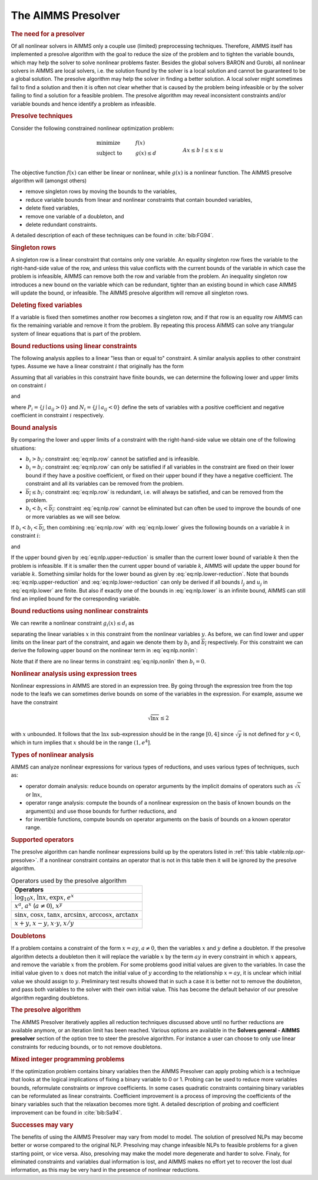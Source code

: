 .. _sec:nlp.presolve:

The AIMMS Presolver
===================

.. rubric:: The need for a presolver

Of all nonlinear solvers in AIMMS only a couple use (limited)
preprocessing techniques. Therefore, AIMMS itself has implemented a
presolve algorithm with the goal to reduce the size of the problem and
to tighten the variable bounds, which may help the solver to solve
nonlinear problems faster. Besides the global solvers BARON and Gurobi,
all nonlinear solvers in AIMMS are local solvers, i.e. the solution found by
the solver is a local solution and cannot be guaranteed to be a global
solution. The presolve algorithm may help the solver in finding a better
solution. A local solver might sometimes fail to find a solution and
then it is often not clear whether that is caused by the problem being
infeasible or by the solver failing to find a solution for a feasible
problem. The presolve algorithm may reveal inconsistent constraints
and/or variable bounds and hence identify a problem as infeasible.

.. rubric:: Presolve techniques

Consider the following constrained nonlinear optimization problem:

.. math::

   \begin{align}
   & \text{minimize} & & f(x) \\
   & \text{subject to} & & g(x) \leq d & & \\
   &&& Ax \leq b & & \\ 
   &&& l\leq x \leq u & & \\ 
   \end{align}

The objective function :math:`f(x)` can either be linear or nonlinear,
while :math:`g(x)` is a nonlinear function. The AIMMS presolve algorithm
will (amongst others)

-  remove singleton rows by moving the bounds to the variables,

-  reduce variable bounds from linear and nonlinear constraints that
   contain bounded variables,

-  delete fixed variables,

-  remove one variable of a doubleton, and

-  delete redundant constraints.

A detailed description of each of these techniques can be found in
:cite:`bib:FG94`.

.. rubric:: Singleton rows

A singleton row is a linear constraint that contains only one variable.
An equality singleton row fixes the variable to the right-hand-side
value of the row, and unless this value conflicts with the current
bounds of the variable in which case the problem is infeasible, AIMMS
can remove both the row and variable from the problem. An inequality
singleton row introduces a new bound on the variable which can be
redundant, tighter than an existing bound in which case AIMMS will
update the bound, or infeasible. The AIMMS presolve algorithm will
remove all singleton rows.

.. rubric:: Deleting fixed variables

If a variable is fixed then sometimes another row becomes a singleton
row, and if that row is an equality row AIMMS can fix the remaining
variable and remove it from the problem. By repeating this process AIMMS
can solve any triangular system of linear equations that is part of the
problem.

.. rubric:: Bound reductions using linear constraints

The following analysis applies to a linear "less than or equal to"
constraint. A similar analysis applies to other constraint types. Assume
we have a linear constraint :math:`i` that originally has the form

.. math::
   :label: eq:nlp.row

       \sum_j a_{ij}x_j \leq b_i

Assuming that all variables in this constraint have finite bounds, we
can determine the following lower and upper limits on constraint
:math:`i`

.. math::
   :label: eq:nlp.lower

       \underline{b_i} = \sum_{j\in P_i} a_{ij}l_j + \sum_{j\in N_i} a_{ij}u_j

and

.. math::
   :label: eq:nlp.upper

       \overline{b_i} = \sum_{j\in P_i} a_{ij}u_j + \sum_{j\in N_i} a_{ij}l_j

where :math:`P_i = \{j \mid a_{ij} > 0\}` and
:math:`N_i = \{j \mid a_{ij} < 0\}` define the sets of variables with a
positive coefficient and negative coefficient in constraint :math:`i`
respectively.

.. rubric:: Bound analysis

By comparing the lower and upper limits of a constraint with the
right-hand-side value we obtain one of the following situations:

-  :math:`\underline{b_i} > b_i`: constraint :eq:`eq:nlp.row` cannot be
   satisfied and is infeasible.

-  :math:`\underline{b_i} = b_i`: constraint :eq:`eq:nlp.row` can only
   be satisfied if all variables in the constraint are fixed on their
   lower bound if they have a positive coefficient, or fixed on their
   upper bound if they have a negative coefficient. The constraint and
   all its variables can be removed from the problem.

-  :math:`\overline{b_i} \leq b_i`: constraint :eq:`eq:nlp.row` is
   redundant, i.e. will always be satisfied, and can be removed from the
   problem.

-  :math:`\underline{b_i} < b_i < \overline{b_i}`: constraint
   :eq:`eq:nlp.row` cannot be eliminated but can often be used to
   improve the bounds of one or more variables as we will see below.

If :math:`\underline{b_i} < b_i < \overline{b_i}`, then combining
:eq:`eq:nlp.row` with :eq:`eq:nlp.lower` gives the following bounds on a
variable :math:`k` in constraint :math:`i`:

.. math::
   :label: eq:nlp.upper-reduction

       x_k \leq l_k + (b_i - \underline{b_i})/a_{ik}\qquad\mbox{if $a_{ik} > 0$}

and

.. math::
   :label: eq:nlp.lower-reduction

       x_k \geq u_k + (b_i - \underline{b_i})/a_{ik}\qquad\mbox{if $a_{ik} < 0$}

If the upper bound given by :eq:`eq:nlp.upper-reduction` is smaller than
the current lower bound of variable :math:`k` then the problem is
infeasible. If it is smaller then the current upper bound of variable
:math:`k`, AIMMS will update the upper bound for variable :math:`k`.
Something similar holds for the lower bound as given by
:eq:`eq:nlp.lower-reduction`. Note that bounds
:eq:`eq:nlp.upper-reduction` and :eq:`eq:nlp.lower-reduction` can only
be derived if all bounds :math:`l_j` and :math:`u_j` in
:eq:`eq:nlp.lower` are finite. But also if exactly one of the bounds in
:eq:`eq:nlp.lower` is an infinite bound, AIMMS can still find an implied
bound for the corresponding variable.

.. rubric:: Bound reductions using nonlinear constraints

We can rewrite a nonlinear constraint :math:`g_i(x)\leq d_i` as

.. math::
   :label: eq:nlp.nonlin

       \sum_j a_{ij}x_i + h_i(y) \leq d_i

separating the linear variables :math:`x` in this constraint from the
nonlinear variables :math:`y`. As before, we can find lower and upper
limits on the linear part of the constraint, and again we denote them by
:math:`\underline{b_i}` and :math:`\overline{b_i}` respectively. For
this constraint we can derive the following upper bound on the nonlinear
term in :eq:`eq:nlp.nonlin`:

.. math::
   :label: eq:nlp.nonlin-reduced

       h_i(y) \leq d_i - \underline{b_i}

Note that if there are no linear terms in constraint :eq:`eq:nlp.nonlin`
then :math:`\underline{b_i} = 0`.

.. rubric:: Nonlinear analysis using expression trees

Nonlinear expressions in AIMMS are stored in an expression tree. By
going through the expression tree from the top node to the leafs we can
sometimes derive bounds on some of the variables in the expression. For
example, assume we have the constraint

.. math:: \sqrt{\ln x} \leq  2

with :math:`x` unbounded. It follows that the :math:`\ln x`
sub-expression should be in the range :math:`[0,4]` since
:math:`\sqrt{y}` is not defined for :math:`y<0`, which in turn implies
that :math:`x` should be in the range :math:`(1,e^4]`.

.. rubric:: Types of nonlinear analysis

AIMMS can analyze nonlinear expressions for various types of reductions,
and uses various types of techniques, such as:

-  operator domain analysis: reduce bounds on operator arguments by the
   implicit domains of operators such as :math:`\sqrt{x}` or
   :math:`\ln x`,

-  operator range analysis: compute the bounds of a nonlinear expression
   on the basis of known bounds on the argument(s) and use those bounds
   for further reductions, and

-  for invertible functions, compute bounds on operator arguments on the
   basis of bounds on a known operator range.

.. rubric:: Supported operators

The presolve algorithm can handle nonlinear expressions build up by the
operators listed in :ref:`this table <table:nlp.opr-presolve>`. If a nonlinear
constraint contains an operator that is not in this table then it will
be ignored by the presolve algorithm.

.. _table:nlp.opr-presolve:

.. table:: Operators used by the presolve algorithm

	+---------------------------------------------------------------------------------------------------------+
	| Operators                                                                                               |
	+=========================================================================================================+
	| :math:`\log_{10} x`, :math:`\ln x`, :math:`\exp x`, :math:`e^x`                                         |
	+---------------------------------------------------------------------------------------------------------+
	| :math:`x^a`, :math:`a^x` (:math:`a \neq 0`), :math:`x^y`                                                |
	+---------------------------------------------------------------------------------------------------------+
	| :math:`\sin x`, :math:`\cos x`, :math:`\tan x`, :math:`\arcsin x`, :math:`\arccos x`, :math:`\arctan x` |
	+---------------------------------------------------------------------------------------------------------+
	| :math:`x+y`, :math:`x-y`, :math:`x \cdot y`, :math:`x/y`                                                |
	+---------------------------------------------------------------------------------------------------------+

.. rubric:: Doubletons

If a problem contains a constraint of the form :math:`x = ay`,
:math:`a \neq 0`, then the variables :math:`x` and :math:`y` define a
doubleton. If the presolve algorithm detects a doubleton then it will
replace the variable :math:`x` by the term :math:`ay` in every
constraint in which :math:`x` appears, and remove the variable :math:`x`
from the problem. For some problems good initial values are given to the
variables. In case the initial value given to :math:`x` does not match
the initial value of :math:`y` according to the relationship
:math:`x = a   y`, it is unclear which initial value we should assign to
:math:`y`. Preliminary test results showed that in such a case it is
better not to remove the doubleton, and pass both variables to the
solver with their own initial value. This has become the default
behavior of our presolve algorithm regarding doubletons.

.. rubric:: The presolve algorithm

The AIMMS Presolver iteratively applies all reduction techniques
discussed above until no further reductions are available anymore, or an
iteration limit has been reached. Various options are available in the
**Solvers general - AIMMS presolver** section of the option tree to
steer the presolve algorithm. For instance a user can choose to only use
linear constraints for reducing bounds, or to not remove doubletons.

.. rubric:: Mixed integer programming problems

If the optimization problem contains binary variables then the AIMMS
Presolver can apply probing which is a technique that looks at the
logical implications of fixing a binary variable to 0 or 1. Probing can
be used to reduce more variables bounds, reformulate constraints or
improve coefficients. In some cases quadratic constraints containing
binary variables can be reformulated as linear constraints. Coefficient
improvement is a process of improving the coefficients of the binary
variables such that the relaxation becomes more tight. A detailed
description of probing and coefficient improvement can be found in
:cite:`bib:Sa94`.

.. rubric:: Successes may vary

The benefits of using the AIMMS Presolver may vary from model to model.
The solution of presolved NLPs may become better or worse compared to
the original NLP. Presolving may change infeasible NLPs to feasible
problems for a given starting point, or vice versa. Also, presolving may
make the model more degenerate and harder to solve. Finaly, for
eliminated constraints and variables dual information is lost, and AIMMS
makes no effort yet to recover the lost dual information, as this may be
very hard in the presence of nonlinear reductions.